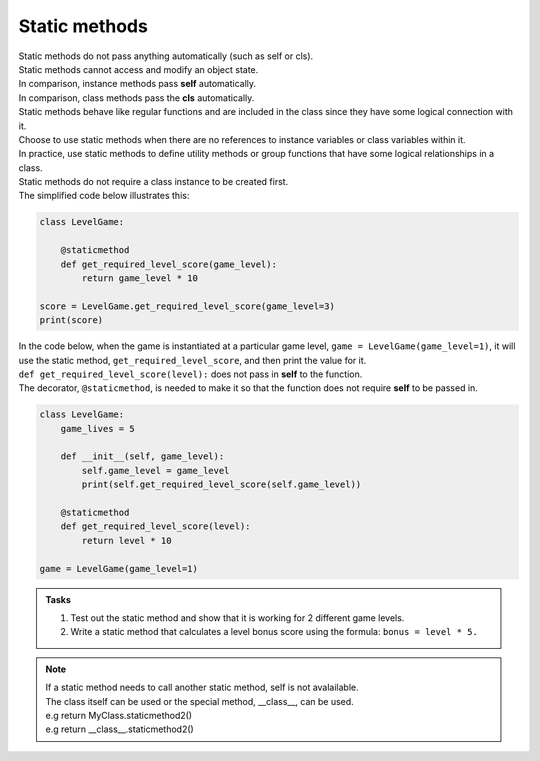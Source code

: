 ====================================================
Static methods
====================================================

| Static methods do not pass anything automatically (such as self or cls).
| Static methods cannot access and modify an object state.
| In comparison, instance methods pass **self** automatically.
| In comparison, class methods pass the **cls** automatically.
| Static methods behave like regular functions and are included in the class since they have some logical connection with it.
| Choose to use static methods when there are no references to instance variables or class variables within it.
| In practice, use static methods to define utility methods or group functions that have some logical relationships in a class.

| Static methods do not require a class instance to be created first.
| The simplified code below illustrates this:

.. code-block:: python

    class LevelGame:
        
        @staticmethod        
        def get_required_level_score(game_level):
            return game_level * 10

    score = LevelGame.get_required_level_score(game_level=3)
    print(score)


| In the code below, when the game is instantiated at a particular game level, ``game = LevelGame(game_level=1)``, it will use the static method, ``get_required_level_score``, and then print the value for it.

| ``def get_required_level_score(level):`` does not pass in **self** to the function. 
| The decorator, ``@staticmethod``, is needed to make it so that the function does not require **self** to be passed in.

.. code-block:: python

    class LevelGame:
        game_lives = 5
        
        def __init__(self, game_level):
            self.game_level = game_level
            print(self.get_required_level_score(self.game_level))
            
        @staticmethod        
        def get_required_level_score(level):
            return level * 10

    game = LevelGame(game_level=1)


.. admonition:: Tasks

    #. Test out the static method and show that it is working for 2 different game levels.
    #. Write a static method that calculates a level bonus score using the formula: ``bonus = level * 5.`` 


.. admonition:: Note

    | If a static method needs to call another static method, self is not avalailable.
    | The class itself can be used or the special method, __class__, can be used.
    | e.g return MyClass.staticmethod2()
    | e.g return __class__.staticmethod2()

